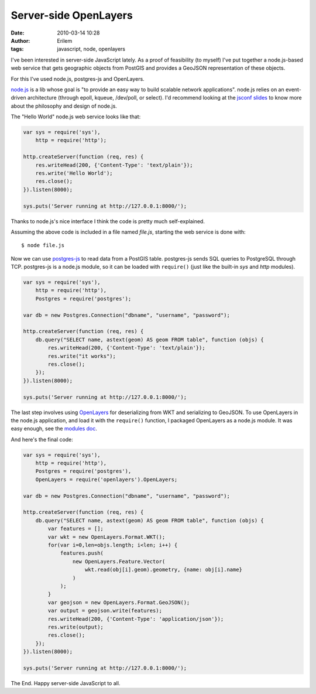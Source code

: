 Server-side OpenLayers
######################
:date: 2010-03-14 10:28
:author: Erilem
:tags: javascript, node, openlayers

I've been interested in server-side JavaScript lately. As a proof of
feasibility (to myself) I've put together a node.js-based web service
that gets geographic objects from PostGIS and provides a GeoJSON
representation of these objects.

For this I've used node.js, postgres-js and OpenLayers.

`node.js`_ is a lib whose goal is "to provide an easy way to build
scalable network applications". node.js relies on an event-driven
architecture (through epoll, kqueue, /dev/poll, or select). I'd
recommend looking at the `jsconf slides`_ to know more about the
philosophy and design of node.js.

The "Hello World" node.js web service looks like that:

.. code-block:: javascript

    var sys = require('sys'),
        http = require('http');

    http.createServer(function (req, res) {
        res.writeHead(200, {'Content-Type': 'text/plain'});
        res.write('Hello World');
        res.close();
    }).listen(8000);

    sys.puts('Server running at http://127.0.0.1:8000/');

Thanks to node.js's nice interface I think the code is pretty much
self-explained.

Assuming the above code is included in a file named *file.js*, starting
the web service is done with::

    $ node file.js

Now we can use `postgres-js`_ to read data from a PostGIS table.
postgres-js sends SQL queries to PostgreSQL through TCP. postgres-js is
a node.js module, so it can be loaded with ``require()`` (just like the
built-in *sys* and *http* modules).

.. code-block:: javascript

    var sys = require('sys'),
        http = require('http'),
        Postgres = require('postgres');
    
    var db = new Postgres.Connection("dbname", "username", "password");

    http.createServer(function (req, res) {
        db.query("SELECT name, astext(geom) AS geom FROM table", function (objs) {
            res.writeHead(200, {'Content-Type': 'text/plain'});
            res.write("it works");
            res.close();
        });
    }).listen(8000);

    sys.puts('Server running at http://127.0.0.1:8000/');

The last step involves using `OpenLayers`_ for deserializing from WKT
and serializing to GeoJSON. To use OpenLayers in the node.js
application, and load it with the ``require()`` function, I packaged
OpenLayers as a node.js module. It was easy enough, see the `modules
doc`_.

And here's the final code:

.. code-block:: javascript

    var sys = require('sys'),
        http = require('http'),
        Postgres = require('postgres'),
        OpenLayers = require('openlayers').OpenLayers;

    var db = new Postgres.Connection("dbname", "username", "password");

    http.createServer(function (req, res) {
        db.query("SELECT name, astext(geom) AS geom FROM table", function (objs) {
            var features = [];
            var wkt = new OpenLayers.Format.WKT();
            for(var i=0,len=objs.length; i<len; i++) {
                features.push(
                    new OpenLayers.Feature.Vector(
                        wkt.read(obj[i].geom).geometry, {name: obj[i].name}
                    )
                );
            }
            var geojson = new OpenLayers.Format.GeoJSON();
            var output = geojson.write(features);
            res.writeHead(200, {'Content-Type': 'application/json'});
            res.write(output);
            res.close();
        });
    }).listen(8000);
    
    sys.puts('Server running at http://127.0.0.1:8000/');

The End. Happy server-side JavaScript to all.

.. _node.js: http://nodejs.org
.. _jsconf slides: http://s3.amazonaws.com/four.livejournal/20091117/jsconf.pdf
.. _postgres-js: http://github.com/creationix/postgres-js
.. _OpenLayers: http://www.openlayers.org
.. _modules doc: http://nodejs.org/api.html#_modules
